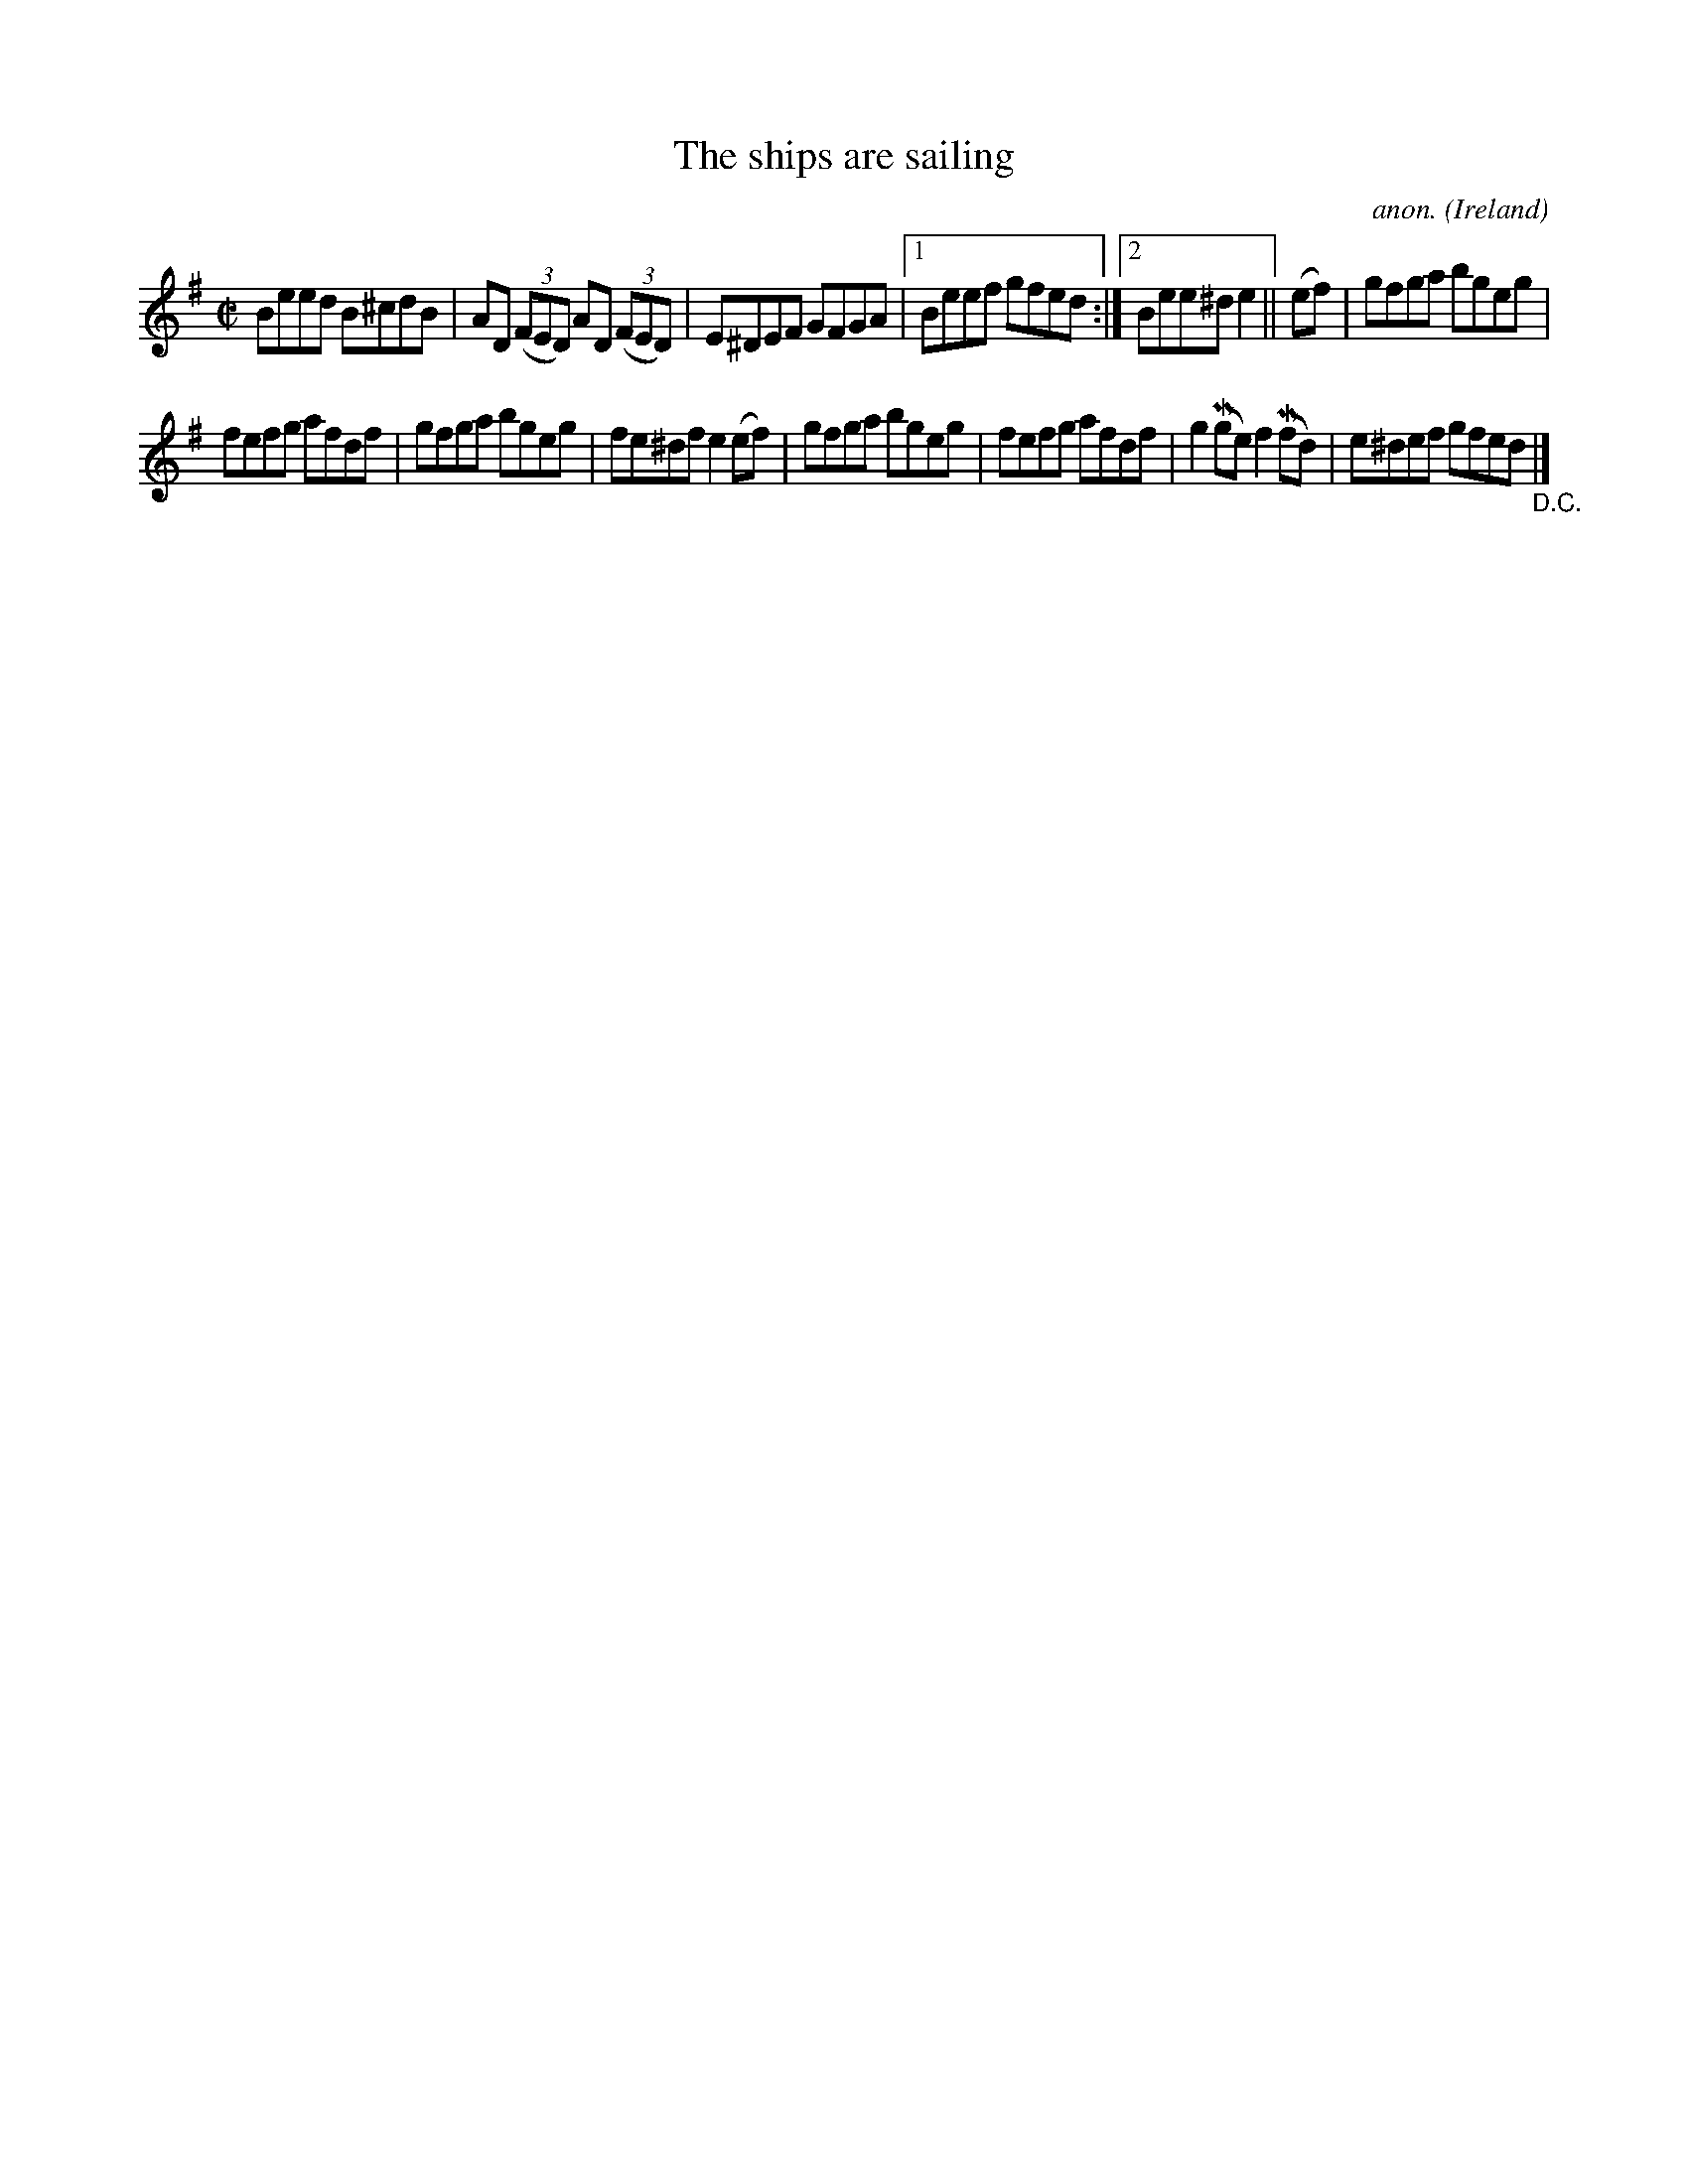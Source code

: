 X:532
T:The ships are sailing
C:anon.
O:Ireland
B:Francis O'Neill: "The Dance Music of Ireland" (1907) no. 532
R:Reel
m:Mn = (3n/o/n/
M:C|
L:1/8
K:Em
Beed B^cdB|AD (3(FED) AD (3(FED)|E^DEF GFGA|[1Beef gfed:|[2Bee^d e2||(ef)|gfga bgeg|
fefg afdf|gfga bgeg|fe^df e2(ef)|gfga bgeg|fefg afdf|g2(Mge) f2(Mfd)|e^def gfed "_D.C." |]
